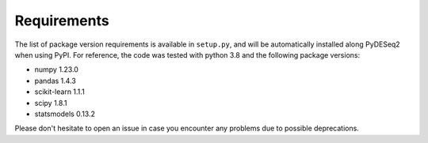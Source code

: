 Requirements
------------

The list of package version requirements is available in  ``setup.py``, and will be automatically installed along PyDESeq2 when using PyPI.
For reference, the code was tested with python 3.8 and the following package versions:

- numpy 1.23.0
- pandas 1.4.3
- scikit-learn 1.1.1
- scipy 1.8.1
- statsmodels 0.13.2

Please don't hesitate to open an issue in case you encounter any problems due to possible deprecations.